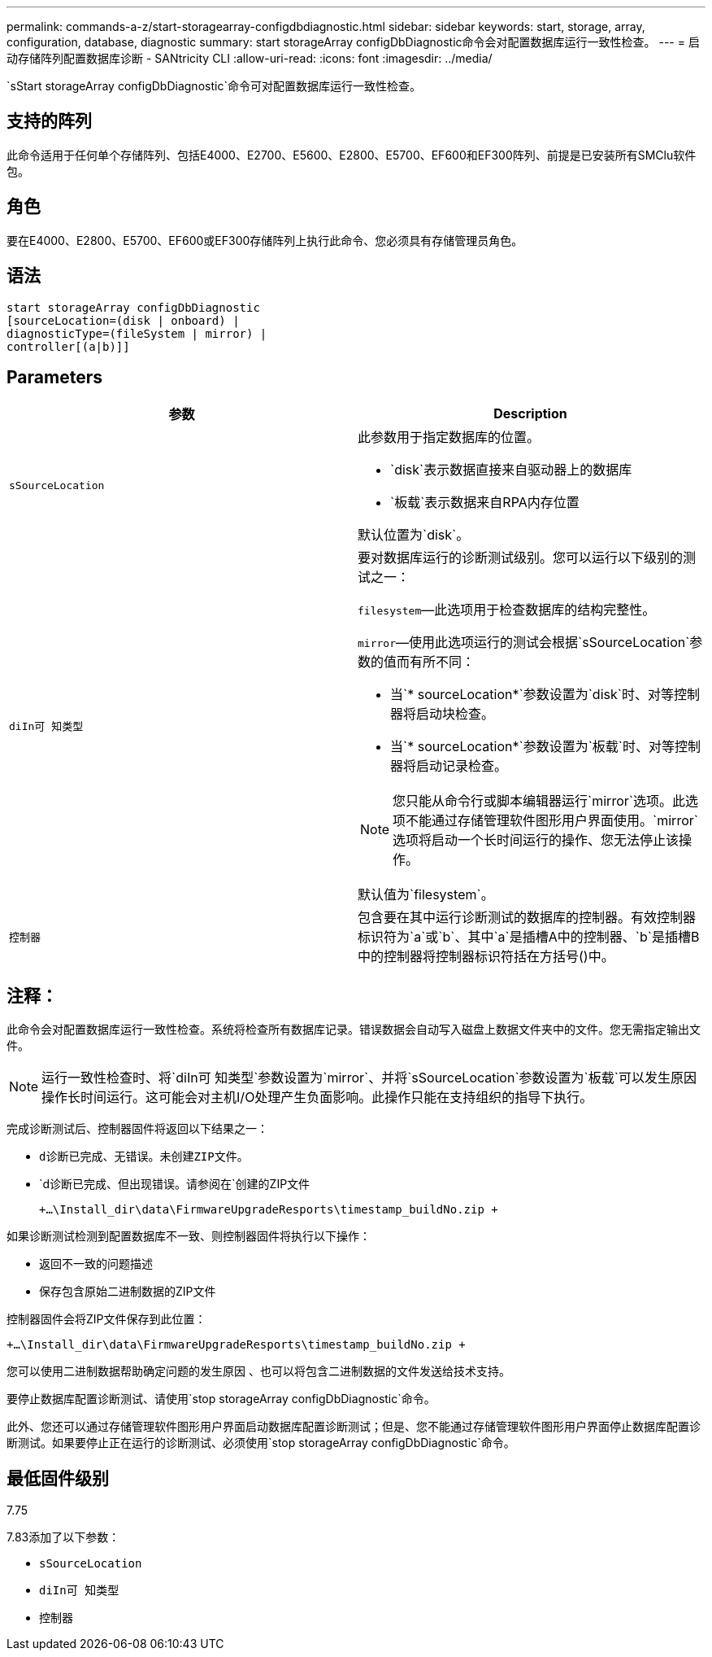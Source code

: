 ---
permalink: commands-a-z/start-storagearray-configdbdiagnostic.html 
sidebar: sidebar 
keywords: start, storage, array, configuration, database, diagnostic 
summary: start storageArray configDbDiagnostic命令会对配置数据库运行一致性检查。 
---
= 启动存储阵列配置数据库诊断 - SANtricity CLI
:allow-uri-read: 
:icons: font
:imagesdir: ../media/


[role="lead"]
`sStart storageArray configDbDiagnostic`命令可对配置数据库运行一致性检查。



== 支持的阵列

此命令适用于任何单个存储阵列、包括E4000、E2700、E5600、E2800、E5700、EF600和EF300阵列、前提是已安装所有SMClu软件包。



== 角色

要在E4000、E2800、E5700、EF600或EF300存储阵列上执行此命令、您必须具有存储管理员角色。



== 语法

[source, cli]
----
start storageArray configDbDiagnostic
[sourceLocation=(disk | onboard) |
diagnosticType=(fileSystem | mirror) |
controller[(a|b)]]
----


== Parameters

[cols="2*"]
|===
| 参数 | Description 


 a| 
`sSourceLocation`
 a| 
此参数用于指定数据库的位置。

* `disk`表示数据直接来自驱动器上的数据库
* `板载`表示数据来自RPA内存位置


默认位置为`disk`。



 a| 
`diIn可 知类型`
 a| 
要对数据库运行的诊断测试级别。您可以运行以下级别的测试之一：

`filesystem`—此选项用于检查数据库的结构完整性。

`mirror`—使用此选项运行的测试会根据`sSourceLocation`参数的值而有所不同：

* 当`* sourceLocation*`参数设置为`disk`时、对等控制器将启动块检查。
* 当`* sourceLocation*`参数设置为`板载`时、对等控制器将启动记录检查。


[NOTE]
====
您只能从命令行或脚本编辑器运行`mirror`选项。此选项不能通过存储管理软件图形用户界面使用。`mirror`选项将启动一个长时间运行的操作、您无法停止该操作。

====
默认值为`filesystem`。



 a| 
`控制器`
 a| 
包含要在其中运行诊断测试的数据库的控制器。有效控制器标识符为`a`或`b`、其中`a`是插槽A中的控制器、`b`是插槽B中的控制器将控制器标识符括在方括号()中。

|===


== 注释：

此命令会对配置数据库运行一致性检查。系统将检查所有数据库记录。错误数据会自动写入磁盘上数据文件夹中的文件。您无需指定输出文件。

[NOTE]
====
运行一致性检查时、将`diIn可 知类型`参数设置为`mirror`、并将`sSourceLocation`参数设置为`板载`可以发生原因 操作长时间运行。这可能会对主机I/O处理产生负面影响。此操作只能在支持组织的指导下执行。

====
完成诊断测试后、控制器固件将返回以下结果之一：

* `d诊断已完成、无错误。未创建ZIP文件。`
* `d诊断已完成、但出现错误。请参阅在`创建的ZIP文件
+
`+...\Install_dir\data\FirmwareUpgradeResports\timestamp_buildNo.zip +`



如果诊断测试检测到配置数据库不一致、则控制器固件将执行以下操作：

* 返回不一致的问题描述
* 保存包含原始二进制数据的ZIP文件


控制器固件会将ZIP文件保存到此位置：

`+...\Install_dir\data\FirmwareUpgradeResports\timestamp_buildNo.zip +`

您可以使用二进制数据帮助确定问题的发生原因 、也可以将包含二进制数据的文件发送给技术支持。

要停止数据库配置诊断测试、请使用`stop storageArray configDbDiagnostic`命令。

此外、您还可以通过存储管理软件图形用户界面启动数据库配置诊断测试；但是、您不能通过存储管理软件图形用户界面停止数据库配置诊断测试。如果要停止正在运行的诊断测试、必须使用`stop storageArray configDbDiagnostic`命令。



== 最低固件级别

7.75

7.83添加了以下参数：

* `sSourceLocation`
* `diIn可 知类型`
* `控制器`

